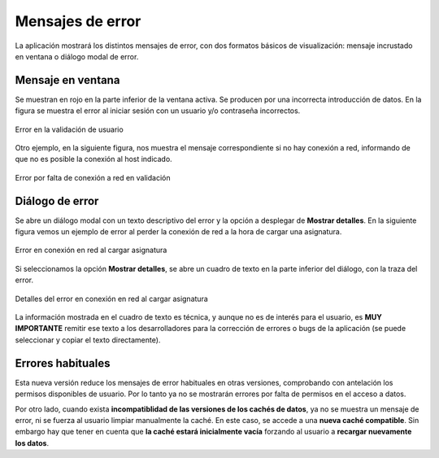 .. _errormessages:

Mensajes de error
=================

La aplicación mostrará los distintos mensajes de error, con dos formatos básicos de visualización: mensaje incrustado en ventana o diálogo modal de error. 

Mensaje en ventana
------------------

Se muestran en rojo en la parte inferior de la ventana activa. Se producen por una incorrecta introducción de datos. En la figura se muestra el error al iniciar sesión con un usuario y/o contraseña incorrectos. 

.. figure:: images/error_validacion.png
  :width: 300
  :alt: Error de usuario y/o contraseña
  :align: center
  
  Error en la validación de usuario
 
Otro ejemplo, en la siguiente figura, nos muestra el mensaje correspondiente si no hay conexión a red, informando de que no es posible la conexión al host indicado.
  
.. figure:: images/error_sin_red.png
  :width: 200
  :alt: Error de conexión a red
  :align: center
  
  Error por falta de conexión a red en validación
  
Diálogo de error
----------------

Se abre un diálogo modal con un texto descriptivo del error y la opción a desplegar de **Mostrar detalles**. En la siguiente figura vemos un ejemplo de error al perder la conexión de red a la hora de cargar una asignatura.

.. figure:: images/error_sin_red_cargando_asignatura.png
  :width: 300
  :alt: Error en conexión a red
  :align: center
  
  Error en conexión en red al cargar asignatura
  
Si seleccionamos la opción **Mostrar detalles**, se abre un cuadro de texto en la parte inferior del diálogo, con la traza del error. 

.. figure:: images/error_sin_red_cargando_asignatura_desplegada.png
  :width: 300
  :alt: Detalles del error en conexión al cargar asignatura
  :align: center
  
  Detalles del error en conexión en red al cargar asignatura
  
La información mostrada en el cuadro de texto es técnica, y aunque no es de interés para el usuario, es **MUY IMPORTANTE** remitir ese texto a los desarrolladores para la corrección de errores o bugs de la aplicación (se puede seleccionar y copiar el texto directamente).


Errores habituales
------------------

Esta nueva versión reduce los mensajes de error habituales en otras versiones, comprobando con antelación los permisos disponibles de usuario. Por lo tanto ya no se mostrarán errores por falta de permisos en el acceso a datos.

Por otro lado, cuando exista **incompatiblidad de las versiones de los cachés de datos**, ya no se muestra un mensaje de error, ni se fuerza al usuario limpiar manualmente la caché. En este caso, se accede a una **nueva caché compatible**. Sin embargo hay que tener en cuenta que **la caché estará inicialmente vacía** forzando al usuario a **recargar nuevamente los datos**.
